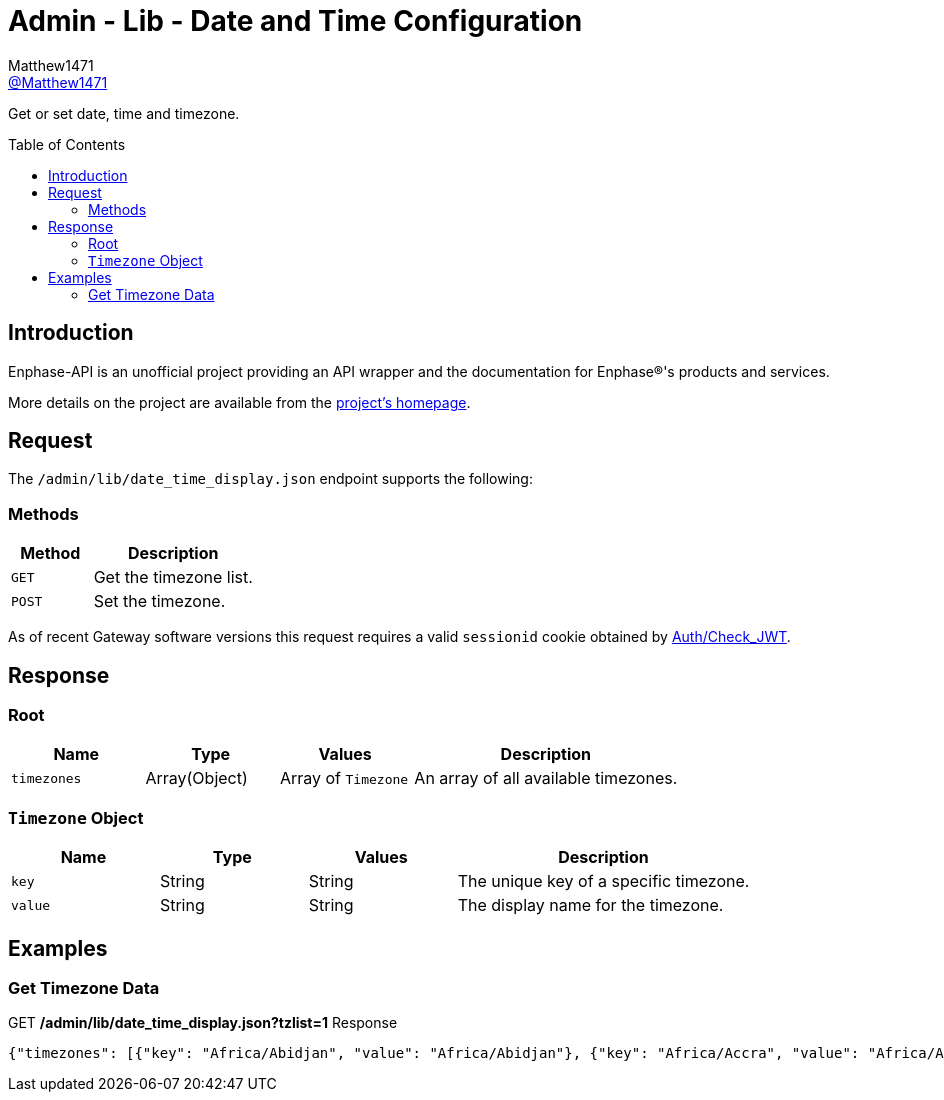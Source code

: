 = Admin - Lib - Date and Time Configuration
:toc: preamble
Matthew1471 <https://github.com/matthew1471[@Matthew1471]>;

// Document Settings:

// Set the ID Prefix and ID Separators to be consistent with GitHub so links work irrespective of rendering platform. (https://docs.asciidoctor.org/asciidoc/latest/sections/id-prefix-and-separator/)
:idprefix:
:idseparator: -

// Any code blocks will be in JSON by default.
:source-language: json

ifndef::env-github[:icons: font]

// Set the admonitions to have icons (Github Emojis) if rendered on GitHub (https://blog.mrhaki.com/2016/06/awesome-asciidoctor-using-admonition.html).
ifdef::env-github[]
:status:
:caution-caption: :fire:
:important-caption: :exclamation:
:note-caption: :paperclip:
:tip-caption: :bulb:
:warning-caption: :warning:
endif::[]

// Document Variables:
:release-version: 1.0
:url-org: https://github.com/Matthew1471
:url-repo: {url-org}/Enphase-API
:url-contributors: {url-repo}/graphs/contributors

Get or set date, time and timezone.

== Introduction

Enphase-API is an unofficial project providing an API wrapper and the documentation for Enphase(R)'s products and services.

More details on the project are available from the link:../../../../README.adoc[project's homepage].

== Request

The `/admin/lib/date_time_display.json` endpoint supports the following:

=== Methods
[cols="1,2", options="header"]
|===
|Method
|Description

|`GET`
|Get the timezone list.

|`POST`
|Set the timezone.

|===
As of recent Gateway software versions this request requires a valid `sessionid` cookie obtained by link:../../Auth/Check_JWT.adoc[Auth/Check_JWT].

== Response

=== Root

[cols="1,1,1,2", options="header"]
|===
|Name
|Type
|Values
|Description

|`timezones`
|Array(Object)
|Array of `Timezone`
|An array of all available timezones.

|===

=== `Timezone` Object

[cols="1,1,1,2", options="header"]
|===
|Name
|Type
|Values
|Description

|`key`
|String
|String
|The unique key of a specific timezone.

|`value`
|String
|String
|The display name for the timezone.

|===

== Examples

=== Get Timezone Data

.GET */admin/lib/date_time_display.json?tzlist=1* Response
[source,json,subs="+quotes"]
----
{"timezones": [{"key": "Africa/Abidjan", "value": "Africa/Abidjan"}, {"key": "Africa/Accra", "value": "Africa/Accra"}, {"key": "Africa/Addis_Ababa", "value": "Africa/Addis_Ababa"}, {"key": "Africa/Algiers", "value": "Africa/Algiers"}, {"key": "Africa/Asmara", "value": "Africa/Asmara"}, {"key": "Africa/Asmera", "value": "Africa/Asmera"}, {"key": "Africa/Bamako", "value": "Africa/Bamako"}, {"key": "Africa/Bangui", "value": "Africa/Bangui"}, {"key": "Africa/Banjul", "value": "Africa/Banjul"}, {"key": "Africa/Bissau", "value": "Africa/Bissau"}, {"key": "Africa/Blantyre", "value": "Africa/Blantyre"}, {"key": "Africa/Brazzaville", "value": "Africa/Brazzaville"}, {"key": "Africa/Bujumbura", "value": "Africa/Bujumbura"}, {"key": "Africa/Cairo", "value": "Africa/Cairo"}, {"key": "Africa/Casablanca", "value": "Africa/Casablanca"}, {"key": "Africa/Ceuta", "value": "Africa/Ceuta"}, {"key": "Africa/Conakry", "value": "Africa/Conakry"}, {"key": "Africa/Dakar", "value": "Africa/Dakar"}, {"key": "Africa/Dar_es_Salaam", "value": "Africa/Dar_es_Salaam"}, {"key": "Africa/Djibouti", "value": "Africa/Djibouti"}, {"key": "Africa/Douala", "value": "Africa/Douala"}, {"key": "Africa/El_Aaiun", "value": "Africa/El_Aaiun"}, {"key": "Africa/Freetown", "value": "Africa/Freetown"}, {"key": "Africa/Gaborone", "value": "Africa/Gaborone"}, {"key": "Africa/Harare", "value": "Africa/Harare"}, {"key": "Africa/Johannesburg", "value": "Africa/Johannesburg"}, {"key": "Africa/Juba", "value": "Africa/Juba"}, {"key": "Africa/Kampala", "value": "Africa/Kampala"}, {"key": "Africa/Khartoum", "value": "Africa/Khartoum"}, {"key": "Africa/Kigali", "value": "Africa/Kigali"}, {"key": "Africa/Kinshasa", "value": "Africa/Kinshasa"}, {"key": "Africa/Lagos", "value": "Africa/Lagos"}, {"key": "Africa/Libreville", "value": "Africa/Libreville"}, {"key": "Africa/Lome", "value": "Africa/Lome"}, {"key": "Africa/Luanda", "value": "Africa/Luanda"}, {"key": "Africa/Lubumbashi", "value": "Africa/Lubumbashi"}, {"key": "Africa/Lusaka", "value": "Africa/Lusaka"}, {"key": "Africa/Malabo", "value": "Africa/Malabo"}, {"key": "Africa/Maputo", "value": "Africa/Maputo"}, {"key": "Africa/Maseru", "value": "Africa/Maseru"}, {"key": "Africa/Mbabane", "value": "Africa/Mbabane"}, {"key": "Africa/Mogadishu", "value": "Africa/Mogadishu"}, {"key": "Africa/Monrovia", "value": "Africa/Monrovia"}, {"key": "Africa/Nairobi", "value": "Africa/Nairobi"}, {"key": "Africa/Ndjamena", "value": "Africa/Ndjamena"}, {"key": "Africa/Niamey", "value": "Africa/Niamey"}, {"key": "Africa/Nouakchott", "value": "Africa/Nouakchott"}, {"key": "Africa/Ouagadougou", "value": "Africa/Ouagadougou"}, {"key": "Africa/Porto-Novo", "value": "Africa/Porto-Novo"}, {"key": "Africa/Sao_Tome", "value": "Africa/Sao_Tome"}, {"key": "Africa/Timbuktu", "value": "Africa/Timbuktu"}, {"key": "Africa/Tripoli", "value": "Africa/Tripoli"}, {"key": "Africa/Tunis", "value": "Africa/Tunis"}, {"key": "Africa/Windhoek", "value": "Africa/Windhoek"}, {"key": "America/Adak", "value": "America/Adak"}, {"key": "America/Anchorage", "value": "America/Anchorage"}, {"key": "America/Anguilla", "value": "America/Anguilla"}, {"key": "America/Antigua", "value": "America/Antigua"}, {"key": "America/Araguaina", "value": "America/Araguaina"}, {"key": "America/Argentina/Buenos_Aires", "value": "America/Argentina/Buenos_Aires"}, {"key": "America/Argentina/Catamarca", "value": "America/Argentina/Catamarca"}, {"key": "America/Argentina/ComodRivadavia", "value": "America/Argentina/ComodRivadavia"}, {"key": "America/Argentina/Cordoba", "value": "America/Argentina/Cordoba"}, {"key": "America/Argentina/Jujuy", "value": "America/Argentina/Jujuy"}, {"key": "America/Argentina/La_Rioja", "value": "America/Argentina/La_Rioja"}, {"key": "America/Argentina/Mendoza", "value": "America/Argentina/Mendoza"}, {"key": "America/Argentina/Rio_Gallegos", "value": "America/Argentina/Rio_Gallegos"}, {"key": "America/Argentina/Salta", "value": "America/Argentina/Salta"}, {"key": "America/Argentina/San_Juan", "value": "America/Argentina/San_Juan"}, {"key": "America/Argentina/San_Luis", "value": "America/Argentina/San_Luis"}, {"key": "America/Argentina/Tucuman", "value": "America/Argentina/Tucuman"}, {"key": "America/Argentina/Ushuaia", "value": "America/Argentina/Ushuaia"}, {"key": "America/Aruba", "value": "America/Aruba"}, {"key": "America/Asuncion", "value": "America/Asuncion"}, {"key": "America/Atikokan", "value": "America/Atikokan"}, {"key": "America/Atka", "value": "America/Atka"}, {"key": "America/Bahia", "value": "America/Bahia"}, {"key": "America/Bahia_Banderas", "value": "America/Bahia_Banderas"}, {"key": "America/Barbados", "value": "America/Barbados"}, {"key": "America/Belem", "value": "America/Belem"}, {"key": "America/Belize", "value": "America/Belize"}, {"key": "America/Blanc-Sablon", "value": "America/Blanc-Sablon"}, {"key": "America/Boa_Vista", "value": "America/Boa_Vista"}, {"key": "America/Bogota", "value": "America/Bogota"}, {"key": "America/Boise", "value": "America/Boise"}, {"key": "America/Buenos_Aires", "value": "America/Buenos_Aires"}, {"key": "America/Cambridge_Bay", "value": "America/Cambridge_Bay"}, {"key": "America/Campo_Grande", "value": "America/Campo_Grande"}, {"key": "America/Cancun", "value": "America/Cancun"}, {"key": "America/Caracas", "value": "America/Caracas"}, {"key": "America/Catamarca", "value": "America/Catamarca"}, {"key": "America/Cayenne", "value": "America/Cayenne"}, {"key": "America/Cayman", "value": "America/Cayman"}, {"key": "America/Chicago", "value": "America/Chicago"}, {"key": "America/Chihuahua", "value": "America/Chihuahua"}, {"key": "America/Coral_Harbour", "value": "America/Coral_Harbour"}, {"key": "America/Cordoba", "value": "America/Cordoba"}, {"key": "America/Costa_Rica", "value": "America/Costa_Rica"}, {"key": "America/Creston", "value": "America/Creston"}, {"key": "America/Cuiaba", "value": "America/Cuiaba"}, {"key": "America/Curacao", "value": "America/Curacao"}, {"key": "America/Danmarkshavn", "value": "America/Danmarkshavn"}, {"key": "America/Dawson", "value": "America/Dawson"}, {"key": "America/Dawson_Creek", "value": "America/Dawson_Creek"}, {"key": "America/Denver", "value": "America/Denver"}, {"key": "America/Detroit", "value": "America/Detroit"}, {"key": "America/Dominica", "value": "America/Dominica"}, {"key": "America/Edmonton", "value": "America/Edmonton"}, {"key": "America/Eirunepe", "value": "America/Eirunepe"}, {"key": "America/El_Salvador", "value": "America/El_Salvador"}, {"key": "America/Ensenada", "value": "America/Ensenada"}, {"key": "America/Fort_Wayne", "value": "America/Fort_Wayne"}, {"key": "America/Fortaleza", "value": "America/Fortaleza"}, {"key": "America/Glace_Bay", "value": "America/Glace_Bay"}, {"key": "America/Godthab", "value": "America/Godthab"}, {"key": "America/Goose_Bay", "value": "America/Goose_Bay"}, {"key": "America/Grand_Turk", "value": "America/Grand_Turk"}, {"key": "America/Grenada", "value": "America/Grenada"}, {"key": "America/Guadeloupe", "value": "America/Guadeloupe"}, {"key": "America/Guatemala", "value": "America/Guatemala"}, {"key": "America/Guayaquil", "value": "America/Guayaquil"}, {"key": "America/Guyana", "value": "America/Guyana"}, {"key": "America/Halifax", "value": "America/Halifax"}, {"key": "America/Havana", "value": "America/Havana"}, {"key": "America/Hermosillo", "value": "America/Hermosillo"}, {"key": "America/Indiana/Indianapolis", "value": "America/Indiana/Indianapolis"}, {"key": "America/Indiana/Knox", "value": "America/Indiana/Knox"}, {"key": "America/Indiana/Marengo", "value": "America/Indiana/Marengo"}, {"key": "America/Indiana/Petersburg", "value": "America/Indiana/Petersburg"}, {"key": "America/Indiana/Tell_City", "value": "America/Indiana/Tell_City"}, {"key": "America/Indiana/Vevay", "value": "America/Indiana/Vevay"}, {"key": "America/Indiana/Vincennes", "value": "America/Indiana/Vincennes"}, {"key": "America/Indiana/Winamac", "value": "America/Indiana/Winamac"}, {"key": "America/Indianapolis", "value": "America/Indianapolis"}, {"key": "America/Inuvik", "value": "America/Inuvik"}, {"key": "America/Iqaluit", "value": "America/Iqaluit"}, {"key": "America/Jamaica", "value": "America/Jamaica"}, {"key": "America/Jujuy", "value": "America/Jujuy"}, {"key": "America/Juneau", "value": "America/Juneau"}, {"key": "America/Kentucky/Louisville", "value": "America/Kentucky/Louisville"}, {"key": "America/Kentucky/Monticello", "value": "America/Kentucky/Monticello"}, {"key": "America/Knox_IN", "value": "America/Knox_IN"}, {"key": "America/Kralendijk", "value": "America/Kralendijk"}, {"key": "America/La_Paz", "value": "America/La_Paz"}, {"key": "America/Lima", "value": "America/Lima"}, {"key": "America/Los_Angeles", "value": "America/Los_Angeles"}, {"key": "America/Louisville", "value": "America/Louisville"}, {"key": "America/Lower_Princes", "value": "America/Lower_Princes"}, {"key": "America/Maceio", "value": "America/Maceio"}, {"key": "America/Managua", "value": "America/Managua"}, {"key": "America/Manaus", "value": "America/Manaus"}, {"key": "America/Marigot", "value": "America/Marigot"}, {"key": "America/Martinique", "value": "America/Martinique"}, {"key": "America/Matamoros", "value": "America/Matamoros"}, {"key": "America/Mazatlan", "value": "America/Mazatlan"}, {"key": "America/Mendoza", "value": "America/Mendoza"}, {"key": "America/Menominee", "value": "America/Menominee"}, {"key": "America/Merida", "value": "America/Merida"}, {"key": "America/Metlakatla", "value": "America/Metlakatla"}, {"key": "America/Mexico_City", "value": "America/Mexico_City"}, {"key": "America/Miquelon", "value": "America/Miquelon"}, {"key": "America/Moncton", "value": "America/Moncton"}, {"key": "America/Monterrey", "value": "America/Monterrey"}, {"key": "America/Montevideo", "value": "America/Montevideo"}, {"key": "America/Montreal", "value": "America/Montreal"}, {"key": "America/Montserrat", "value": "America/Montserrat"}, {"key": "America/Nassau", "value": "America/Nassau"}, {"key": "America/New_York", "value": "America/New_York"}, {"key": "America/Nipigon", "value": "America/Nipigon"}, {"key": "America/Nome", "value": "America/Nome"}, {"key": "America/Noronha", "value": "America/Noronha"}, {"key": "America/North_Dakota/Beulah", "value": "America/North_Dakota/Beulah"}, {"key": "America/North_Dakota/Center", "value": "America/North_Dakota/Center"}, {"key": "America/North_Dakota/New_Salem", "value": "America/North_Dakota/New_Salem"}, {"key": "America/Ojinaga", "value": "America/Ojinaga"}, {"key": "America/Panama", "value": "America/Panama"}, {"key": "America/Pangnirtung", "value": "America/Pangnirtung"}, {"key": "America/Paramaribo", "value": "America/Paramaribo"}, {"key": "America/Phoenix", "value": "America/Phoenix"}, {"key": "America/Port-au-Prince", "value": "America/Port-au-Prince"}, {"key": "America/Port_of_Spain", "value": "America/Port_of_Spain"}, {"key": "America/Porto_Acre", "value": "America/Porto_Acre"}, {"key": "America/Porto_Velho", "value": "America/Porto_Velho"}, {"key": "America/Puerto_Rico", "value": "America/Puerto_Rico"}, {"key": "America/Rainy_River", "value": "America/Rainy_River"}, {"key": "America/Rankin_Inlet", "value": "America/Rankin_Inlet"}, {"key": "America/Recife", "value": "America/Recife"}, {"key": "America/Regina", "value": "America/Regina"}, {"key": "America/Resolute", "value": "America/Resolute"}, {"key": "America/Rio_Branco", "value": "America/Rio_Branco"}, {"key": "America/Rosario", "value": "America/Rosario"}, {"key": "America/Santa_Isabel", "value": "America/Santa_Isabel"}, {"key": "America/Santarem", "value": "America/Santarem"}, {"key": "America/Santiago", "value": "America/Santiago"}, {"key": "America/Santo_Domingo", "value": "America/Santo_Domingo"}, {"key": "America/Sao_Paulo", "value": "America/Sao_Paulo"}, {"key": "America/Scoresbysund", "value": "America/Scoresbysund"}, {"key": "America/Shiprock", "value": "America/Shiprock"}, {"key": "America/Sitka", "value": "America/Sitka"}, {"key": "America/St_Barthelemy", "value": "America/St_Barthelemy"}, {"key": "America/St_Johns", "value": "America/St_Johns"}, {"key": "America/St_Kitts", "value": "America/St_Kitts"}, {"key": "America/St_Lucia", "value": "America/St_Lucia"}, {"key": "America/St_Thomas", "value": "America/St_Thomas"}, {"key": "America/St_Vincent", "value": "America/St_Vincent"}, {"key": "America/Swift_Current", "value": "America/Swift_Current"}, {"key": "America/Tegucigalpa", "value": "America/Tegucigalpa"}, {"key": "America/Thule", "value": "America/Thule"}, {"key": "America/Thunder_Bay", "value": "America/Thunder_Bay"}, {"key": "America/Tijuana", "value": "America/Tijuana"}, {"key": "America/Toronto", "value": "America/Toronto"}, {"key": "America/Tortola", "value": "America/Tortola"}, {"key": "America/Vancouver", "value": "America/Vancouver"}, {"key": "America/Virgin", "value": "America/Virgin"}, {"key": "America/Whitehorse", "value": "America/Whitehorse"}, {"key": "America/Winnipeg", "value": "America/Winnipeg"}, {"key": "America/Yakutat", "value": "America/Yakutat"}, {"key": "America/Yellowknife", "value": "America/Yellowknife"}, {"key": "Antarctica/Casey", "value": "Antarctica/Casey"}, {"key": "Antarctica/Davis", "value": "Antarctica/Davis"}, {"key": "Antarctica/DumontDUrville", "value": "Antarctica/DumontDUrville"}, {"key": "Antarctica/Macquarie", "value": "Antarctica/Macquarie"}, {"key": "Antarctica/Mawson", "value": "Antarctica/Mawson"}, {"key": "Antarctica/McMurdo", "value": "Antarctica/McMurdo"}, {"key": "Antarctica/Palmer", "value": "Antarctica/Palmer"}, {"key": "Antarctica/Rothera", "value": "Antarctica/Rothera"}, {"key": "Antarctica/South_Pole", "value": "Antarctica/South_Pole"}, {"key": "Antarctica/Syowa", "value": "Antarctica/Syowa"}, {"key": "Antarctica/Vostok", "value": "Antarctica/Vostok"}, {"key": "Arctic/Longyearbyen", "value": "Arctic/Longyearbyen"}, {"key": "Asia/Aden", "value": "Asia/Aden"}, {"key": "Asia/Almaty", "value": "Asia/Almaty"}, {"key": "Asia/Amman", "value": "Asia/Amman"}, {"key": "Asia/Anadyr", "value": "Asia/Anadyr"}, {"key": "Asia/Aqtau", "value": "Asia/Aqtau"}, {"key": "Asia/Aqtobe", "value": "Asia/Aqtobe"}, {"key": "Asia/Ashgabat", "value": "Asia/Ashgabat"}, {"key": "Asia/Ashkhabad", "value": "Asia/Ashkhabad"}, {"key": "Asia/Baghdad", "value": "Asia/Baghdad"}, {"key": "Asia/Bahrain", "value": "Asia/Bahrain"}, {"key": "Asia/Baku", "value": "Asia/Baku"}, {"key": "Asia/Bangkok", "value": "Asia/Bangkok"}, {"key": "Asia/Beirut", "value": "Asia/Beirut"}, {"key": "Asia/Bishkek", "value": "Asia/Bishkek"}, {"key": "Asia/Brunei", "value": "Asia/Brunei"}, {"key": "Asia/Calcutta", "value": "Asia/Calcutta"}, {"key": "Asia/Choibalsan", "value": "Asia/Choibalsan"}, {"key": "Asia/Chongqing", "value": "Asia/Chongqing"}, {"key": "Asia/Chungking", "value": "Asia/Chungking"}, {"key": "Asia/Colombo", "value": "Asia/Colombo"}, {"key": "Asia/Dacca", "value": "Asia/Dacca"}, {"key": "Asia/Damascus", "value": "Asia/Damascus"}, {"key": "Asia/Dhaka", "value": "Asia/Dhaka"}, {"key": "Asia/Dili", "value": "Asia/Dili"}, {"key": "Asia/Dubai", "value": "Asia/Dubai"}, {"key": "Asia/Dushanbe", "value": "Asia/Dushanbe"}, {"key": "Asia/Gaza", "value": "Asia/Gaza"}, {"key": "Asia/Harbin", "value": "Asia/Harbin"}, {"key": "Asia/Hebron", "value": "Asia/Hebron"}, {"key": "Asia/Ho_Chi_Minh", "value": "Asia/Ho_Chi_Minh"}, {"key": "Asia/Hong_Kong", "value": "Asia/Hong_Kong"}, {"key": "Asia/Hovd", "value": "Asia/Hovd"}, {"key": "Asia/Irkutsk", "value": "Asia/Irkutsk"}, {"key": "Asia/Istanbul", "value": "Asia/Istanbul"}, {"key": "Asia/Jakarta", "value": "Asia/Jakarta"}, {"key": "Asia/Jayapura", "value": "Asia/Jayapura"}, {"key": "Asia/Jerusalem", "value": "Asia/Jerusalem"}, {"key": "Asia/Kabul", "value": "Asia/Kabul"}, {"key": "Asia/Kamchatka", "value": "Asia/Kamchatka"}, {"key": "Asia/Karachi", "value": "Asia/Karachi"}, {"key": "Asia/Kashgar", "value": "Asia/Kashgar"}, {"key": "Asia/Kathmandu", "value": "Asia/Kathmandu"}, {"key": "Asia/Katmandu", "value": "Asia/Katmandu"}, {"key": "Asia/Khandyga", "value": "Asia/Khandyga"}, {"key": "Asia/Kolkata", "value": "Asia/Kolkata"}, {"key": "Asia/Krasnoyarsk", "value": "Asia/Krasnoyarsk"}, {"key": "Asia/Kuala_Lumpur", "value": "Asia/Kuala_Lumpur"}, {"key": "Asia/Kuching", "value": "Asia/Kuching"}, {"key": "Asia/Kuwait", "value": "Asia/Kuwait"}, {"key": "Asia/Macao", "value": "Asia/Macao"}, {"key": "Asia/Macau", "value": "Asia/Macau"}, {"key": "Asia/Magadan", "value": "Asia/Magadan"}, {"key": "Asia/Makassar", "value": "Asia/Makassar"}, {"key": "Asia/Manila", "value": "Asia/Manila"}, {"key": "Asia/Muscat", "value": "Asia/Muscat"}, {"key": "Asia/Nicosia", "value": "Asia/Nicosia"}, {"key": "Asia/Novokuznetsk", "value": "Asia/Novokuznetsk"}, {"key": "Asia/Novosibirsk", "value": "Asia/Novosibirsk"}, {"key": "Asia/Omsk", "value": "Asia/Omsk"}, {"key": "Asia/Oral", "value": "Asia/Oral"}, {"key": "Asia/Phnom_Penh", "value": "Asia/Phnom_Penh"}, {"key": "Asia/Pontianak", "value": "Asia/Pontianak"}, {"key": "Asia/Pyongyang", "value": "Asia/Pyongyang"}, {"key": "Asia/Qatar", "value": "Asia/Qatar"}, {"key": "Asia/Qyzylorda", "value": "Asia/Qyzylorda"}, {"key": "Asia/Rangoon", "value": "Asia/Rangoon"}, {"key": "Asia/Riyadh", "value": "Asia/Riyadh"}, {"key": "Asia/Riyadh87", "value": "Asia/Riyadh87"}, {"key": "Asia/Riyadh88", "value": "Asia/Riyadh88"}, {"key": "Asia/Riyadh89", "value": "Asia/Riyadh89"}, {"key": "Asia/Saigon", "value": "Asia/Saigon"}, {"key": "Asia/Sakhalin", "value": "Asia/Sakhalin"}, {"key": "Asia/Samarkand", "value": "Asia/Samarkand"}, {"key": "Asia/Seoul", "value": "Asia/Seoul"}, {"key": "Asia/Shanghai", "value": "Asia/Shanghai"}, {"key": "Asia/Singapore", "value": "Asia/Singapore"}, {"key": "Asia/Taipei", "value": "Asia/Taipei"}, {"key": "Asia/Tashkent", "value": "Asia/Tashkent"}, {"key": "Asia/Tbilisi", "value": "Asia/Tbilisi"}, {"key": "Asia/Tehran", "value": "Asia/Tehran"}, {"key": "Asia/Tel_Aviv", "value": "Asia/Tel_Aviv"}, {"key": "Asia/Thimbu", "value": "Asia/Thimbu"}, {"key": "Asia/Thimphu", "value": "Asia/Thimphu"}, {"key": "Asia/Tokyo", "value": "Asia/Tokyo"}, {"key": "Asia/Ujung_Pandang", "value": "Asia/Ujung_Pandang"}, {"key": "Asia/Ulaanbaatar", "value": "Asia/Ulaanbaatar"}, {"key": "Asia/Ulan_Bator", "value": "Asia/Ulan_Bator"}, {"key": "Asia/Urumqi", "value": "Asia/Urumqi"}, {"key": "Asia/Ust-Nera", "value": "Asia/Ust-Nera"}, {"key": "Asia/Vientiane", "value": "Asia/Vientiane"}, {"key": "Asia/Vladivostok", "value": "Asia/Vladivostok"}, {"key": "Asia/Yakutsk", "value": "Asia/Yakutsk"}, {"key": "Asia/Yekaterinburg", "value": "Asia/Yekaterinburg"}, {"key": "Asia/Yerevan", "value": "Asia/Yerevan"}, {"key": "Atlantic/Azores", "value": "Atlantic/Azores"}, {"key": "Atlantic/Bermuda", "value": "Atlantic/Bermuda"}, {"key": "Atlantic/Canary", "value": "Atlantic/Canary"}, {"key": "Atlantic/Cape_Verde", "value": "Atlantic/Cape_Verde"}, {"key": "Atlantic/Faeroe", "value": "Atlantic/Faeroe"}, {"key": "Atlantic/Faroe", "value": "Atlantic/Faroe"}, {"key": "Atlantic/Jan_Mayen", "value": "Atlantic/Jan_Mayen"}, {"key": "Atlantic/Madeira", "value": "Atlantic/Madeira"}, {"key": "Atlantic/Reykjavik", "value": "Atlantic/Reykjavik"}, {"key": "Atlantic/South_Georgia", "value": "Atlantic/South_Georgia"}, {"key": "Atlantic/St_Helena", "value": "Atlantic/St_Helena"}, {"key": "Atlantic/Stanley", "value": "Atlantic/Stanley"}, {"key": "Australia/ACT", "value": "Australia/ACT"}, {"key": "Australia/Adelaide", "value": "Australia/Adelaide"}, {"key": "Australia/Brisbane", "value": "Australia/Brisbane"}, {"key": "Australia/Broken_Hill", "value": "Australia/Broken_Hill"}, {"key": "Australia/Canberra", "value": "Australia/Canberra"}, {"key": "Australia/Currie", "value": "Australia/Currie"}, {"key": "Australia/Darwin", "value": "Australia/Darwin"}, {"key": "Australia/Eucla", "value": "Australia/Eucla"}, {"key": "Australia/Hobart", "value": "Australia/Hobart"}, {"key": "Australia/LHI", "value": "Australia/LHI"}, {"key": "Australia/Lindeman", "value": "Australia/Lindeman"}, {"key": "Australia/Lord_Howe", "value": "Australia/Lord_Howe"}, {"key": "Australia/Melbourne", "value": "Australia/Melbourne"}, {"key": "Australia/NSW", "value": "Australia/NSW"}, {"key": "Australia/North", "value": "Australia/North"}, {"key": "Australia/Perth", "value": "Australia/Perth"}, {"key": "Australia/Queensland", "value": "Australia/Queensland"}, {"key": "Australia/South", "value": "Australia/South"}, {"key": "Australia/Sydney", "value": "Australia/Sydney"}, {"key": "Australia/Tasmania", "value": "Australia/Tasmania"}, {"key": "Australia/Victoria", "value": "Australia/Victoria"}, {"key": "Australia/West", "value": "Australia/West"}, {"key": "Australia/Yancowinna", "value": "Australia/Yancowinna"}, {"key": "Brazil/Acre", "value": "Brazil/Acre"}, {"key": "Brazil/DeNoronha", "value": "Brazil/DeNoronha"}, {"key": "Brazil/East", "value": "Brazil/East"}, {"key": "Brazil/West", "value": "Brazil/West"}, {"key": "CET", "value": "CET"}, {"key": "CST6CDT", "value": "CST6CDT"}, {"key": "Canada/Atlantic", "value": "Canada/Atlantic"}, {"key": "Canada/Central", "value": "Canada/Central"}, {"key": "Canada/East-Saskatchewan", "value": "Canada/East-Saskatchewan"}, {"key": "Canada/Eastern", "value": "Canada/Eastern"}, {"key": "Canada/Mountain", "value": "Canada/Mountain"}, {"key": "Canada/Newfoundland", "value": "Canada/Newfoundland"}, {"key": "Canada/Pacific", "value": "Canada/Pacific"}, {"key": "Canada/Saskatchewan", "value": "Canada/Saskatchewan"}, {"key": "Canada/Yukon", "value": "Canada/Yukon"}, {"key": "Chile/Continental", "value": "Chile/Continental"}, {"key": "Chile/EasterIsland", "value": "Chile/EasterIsland"}, {"key": "Cuba", "value": "Cuba"}, {"key": "EET", "value": "EET"}, {"key": "EST", "value": "EST"}, {"key": "EST5EDT", "value": "EST5EDT"}, {"key": "Egypt", "value": "Egypt"}, {"key": "Eire", "value": "Eire"}, {"key": "Etc/GMT", "value": "Etc/GMT"}, {"key": "Etc/GMT+0", "value": "Etc/GMT+0"}, {"key": "Etc/GMT+1", "value": "Etc/GMT+1"}, {"key": "Etc/GMT+10", "value": "Etc/GMT+10"}, {"key": "Etc/GMT+11", "value": "Etc/GMT+11"}, {"key": "Etc/GMT+12", "value": "Etc/GMT+12"}, {"key": "Etc/GMT+2", "value": "Etc/GMT+2"}, {"key": "Etc/GMT+3", "value": "Etc/GMT+3"}, {"key": "Etc/GMT+4", "value": "Etc/GMT+4"}, {"key": "Etc/GMT+5", "value": "Etc/GMT+5"}, {"key": "Etc/GMT+6", "value": "Etc/GMT+6"}, {"key": "Etc/GMT+7", "value": "Etc/GMT+7"}, {"key": "Etc/GMT+8", "value": "Etc/GMT+8"}, {"key": "Etc/GMT+9", "value": "Etc/GMT+9"}, {"key": "Etc/GMT-0", "value": "Etc/GMT-0"}, {"key": "Etc/GMT-1", "value": "Etc/GMT-1"}, {"key": "Etc/GMT-10", "value": "Etc/GMT-10"}, {"key": "Etc/GMT-11", "value": "Etc/GMT-11"}, {"key": "Etc/GMT-12", "value": "Etc/GMT-12"}, {"key": "Etc/GMT-13", "value": "Etc/GMT-13"}, {"key": "Etc/GMT-14", "value": "Etc/GMT-14"}, {"key": "Etc/GMT-2", "value": "Etc/GMT-2"}, {"key": "Etc/GMT-3", "value": "Etc/GMT-3"}, {"key": "Etc/GMT-4", "value": "Etc/GMT-4"}, {"key": "Etc/GMT-5", "value": "Etc/GMT-5"}, {"key": "Etc/GMT-6", "value": "Etc/GMT-6"}, {"key": "Etc/GMT-7", "value": "Etc/GMT-7"}, {"key": "Etc/GMT-8", "value": "Etc/GMT-8"}, {"key": "Etc/GMT-9", "value": "Etc/GMT-9"}, {"key": "Etc/GMT0", "value": "Etc/GMT0"}, {"key": "Etc/Greenwich", "value": "Etc/Greenwich"}, {"key": "Etc/UCT", "value": "Etc/UCT"}, {"key": "Etc/UTC", "value": "Etc/UTC"}, {"key": "Etc/Universal", "value": "Etc/Universal"}, {"key": "Etc/Zulu", "value": "Etc/Zulu"}, {"key": "Europe/Amsterdam", "value": "Europe/Amsterdam"}, {"key": "Europe/Andorra", "value": "Europe/Andorra"}, {"key": "Europe/Athens", "value": "Europe/Athens"}, {"key": "Europe/Belfast", "value": "Europe/Belfast"}, {"key": "Europe/Belgrade", "value": "Europe/Belgrade"}, {"key": "Europe/Berlin", "value": "Europe/Berlin"}, {"key": "Europe/Bratislava", "value": "Europe/Bratislava"}, {"key": "Europe/Brussels", "value": "Europe/Brussels"}, {"key": "Europe/Bucharest", "value": "Europe/Bucharest"}, {"key": "Europe/Budapest", "value": "Europe/Budapest"}, {"key": "Europe/Busingen", "value": "Europe/Busingen"}, {"key": "Europe/Chisinau", "value": "Europe/Chisinau"}, {"key": "Europe/Copenhagen", "value": "Europe/Copenhagen"}, {"key": "Europe/Dublin", "value": "Europe/Dublin"}, {"key": "Europe/Gibraltar", "value": "Europe/Gibraltar"}, {"key": "Europe/Guernsey", "value": "Europe/Guernsey"}, {"key": "Europe/Helsinki", "value": "Europe/Helsinki"}, {"key": "Europe/Isle_of_Man", "value": "Europe/Isle_of_Man"}, {"key": "Europe/Istanbul", "value": "Europe/Istanbul"}, {"key": "Europe/Jersey", "value": "Europe/Jersey"}, {"key": "Europe/Kaliningrad", "value": "Europe/Kaliningrad"}, {"key": "Europe/Kiev", "value": "Europe/Kiev"}, {"key": "Europe/Lisbon", "value": "Europe/Lisbon"}, {"key": "Europe/Ljubljana", "value": "Europe/Ljubljana"}, {"key": "Europe/London", "value": "Europe/London"}, {"key": "Europe/Luxembourg", "value": "Europe/Luxembourg"}, {"key": "Europe/Madrid", "value": "Europe/Madrid"}, {"key": "Europe/Malta", "value": "Europe/Malta"}, {"key": "Europe/Mariehamn", "value": "Europe/Mariehamn"}, {"key": "Europe/Minsk", "value": "Europe/Minsk"}, {"key": "Europe/Monaco", "value": "Europe/Monaco"}, {"key": "Europe/Moscow", "value": "Europe/Moscow"}, {"key": "Europe/Nicosia", "value": "Europe/Nicosia"}, {"key": "Europe/Oslo", "value": "Europe/Oslo"}, {"key": "Europe/Paris", "value": "Europe/Paris"}, {"key": "Europe/Podgorica", "value": "Europe/Podgorica"}, {"key": "Europe/Prague", "value": "Europe/Prague"}, {"key": "Europe/Riga", "value": "Europe/Riga"}, {"key": "Europe/Rome", "value": "Europe/Rome"}, {"key": "Europe/Samara", "value": "Europe/Samara"}, {"key": "Europe/San_Marino", "value": "Europe/San_Marino"}, {"key": "Europe/Sarajevo", "value": "Europe/Sarajevo"}, {"key": "Europe/Simferopol", "value": "Europe/Simferopol"}, {"key": "Europe/Skopje", "value": "Europe/Skopje"}, {"key": "Europe/Sofia", "value": "Europe/Sofia"}, {"key": "Europe/Stockholm", "value": "Europe/Stockholm"}, {"key": "Europe/Tallinn", "value": "Europe/Tallinn"}, {"key": "Europe/Tirane", "value": "Europe/Tirane"}, {"key": "Europe/Tiraspol", "value": "Europe/Tiraspol"}, {"key": "Europe/Uzhgorod", "value": "Europe/Uzhgorod"}, {"key": "Europe/Vaduz", "value": "Europe/Vaduz"}, {"key": "Europe/Vatican", "value": "Europe/Vatican"}, {"key": "Europe/Vienna", "value": "Europe/Vienna"}, {"key": "Europe/Vilnius", "value": "Europe/Vilnius"}, {"key": "Europe/Volgograd", "value": "Europe/Volgograd"}, {"key": "Europe/Warsaw", "value": "Europe/Warsaw"}, {"key": "Europe/Zagreb", "value": "Europe/Zagreb"}, {"key": "Europe/Zaporozhye", "value": "Europe/Zaporozhye"}, {"key": "Europe/Zurich", "value": "Europe/Zurich"}, {"key": "GB", "value": "GB"}, {"key": "GB-Eire", "value": "GB-Eire"}, {"key": "GMT", "value": "GMT"}, {"key": "GMT+0", "value": "GMT+0"}, {"key": "GMT-0", "value": "GMT-0"}, {"key": "GMT0", "value": "GMT0"}, {"key": "Greenwich", "value": "Greenwich"}, {"key": "HST", "value": "HST"}, {"key": "Hongkong", "value": "Hongkong"}, {"key": "Iceland", "value": "Iceland"}, {"key": "Indian/Antananarivo", "value": "Indian/Antananarivo"}, {"key": "Indian/Chagos", "value": "Indian/Chagos"}, {"key": "Indian/Christmas", "value": "Indian/Christmas"}, {"key": "Indian/Cocos", "value": "Indian/Cocos"}, {"key": "Indian/Comoro", "value": "Indian/Comoro"}, {"key": "Indian/Kerguelen", "value": "Indian/Kerguelen"}, {"key": "Indian/Mahe", "value": "Indian/Mahe"}, {"key": "Indian/Maldives", "value": "Indian/Maldives"}, {"key": "Indian/Mauritius", "value": "Indian/Mauritius"}, {"key": "Indian/Mayotte", "value": "Indian/Mayotte"}, {"key": "Indian/Reunion", "value": "Indian/Reunion"}, {"key": "Iran", "value": "Iran"}, {"key": "Israel", "value": "Israel"}, {"key": "Jamaica", "value": "Jamaica"}, {"key": "Japan", "value": "Japan"}, {"key": "Kwajalein", "value": "Kwajalein"}, {"key": "Libya", "value": "Libya"}, {"key": "MET", "value": "MET"}, {"key": "MST", "value": "MST"}, {"key": "MST7MDT", "value": "MST7MDT"}, {"key": "Mexico/BajaNorte", "value": "Mexico/BajaNorte"}, {"key": "Mexico/BajaSur", "value": "Mexico/BajaSur"}, {"key": "Mexico/General", "value": "Mexico/General"}, {"key": "Mideast/Riyadh87", "value": "Mideast/Riyadh87"}, {"key": "Mideast/Riyadh88", "value": "Mideast/Riyadh88"}, {"key": "Mideast/Riyadh89", "value": "Mideast/Riyadh89"}, {"key": "NZ", "value": "NZ"}, {"key": "NZ-CHAT", "value": "NZ-CHAT"}, {"key": "Navajo", "value": "Navajo"}, {"key": "PRC", "value": "PRC"}, {"key": "PST8PDT", "value": "PST8PDT"}, {"key": "Pacific/Apia", "value": "Pacific/Apia"}, {"key": "Pacific/Auckland", "value": "Pacific/Auckland"}, {"key": "Pacific/Chatham", "value": "Pacific/Chatham"}, {"key": "Pacific/Chuuk", "value": "Pacific/Chuuk"}, {"key": "Pacific/Easter", "value": "Pacific/Easter"}, {"key": "Pacific/Efate", "value": "Pacific/Efate"}, {"key": "Pacific/Enderbury", "value": "Pacific/Enderbury"}, {"key": "Pacific/Fakaofo", "value": "Pacific/Fakaofo"}, {"key": "Pacific/Fiji", "value": "Pacific/Fiji"}, {"key": "Pacific/Funafuti", "value": "Pacific/Funafuti"}, {"key": "Pacific/Galapagos", "value": "Pacific/Galapagos"}, {"key": "Pacific/Gambier", "value": "Pacific/Gambier"}, {"key": "Pacific/Guadalcanal", "value": "Pacific/Guadalcanal"}, {"key": "Pacific/Guam", "value": "Pacific/Guam"}, {"key": "Pacific/Honolulu", "value": "Pacific/Honolulu"}, {"key": "Pacific/Johnston", "value": "Pacific/Johnston"}, {"key": "Pacific/Kiritimati", "value": "Pacific/Kiritimati"}, {"key": "Pacific/Kosrae", "value": "Pacific/Kosrae"}, {"key": "Pacific/Kwajalein", "value": "Pacific/Kwajalein"}, {"key": "Pacific/Majuro", "value": "Pacific/Majuro"}, {"key": "Pacific/Marquesas", "value": "Pacific/Marquesas"}, {"key": "Pacific/Midway", "value": "Pacific/Midway"}, {"key": "Pacific/Nauru", "value": "Pacific/Nauru"}, {"key": "Pacific/Niue", "value": "Pacific/Niue"}, {"key": "Pacific/Norfolk", "value": "Pacific/Norfolk"}, {"key": "Pacific/Noumea", "value": "Pacific/Noumea"}, {"key": "Pacific/Pago_Pago", "value": "Pacific/Pago_Pago"}, {"key": "Pacific/Palau", "value": "Pacific/Palau"}, {"key": "Pacific/Pitcairn", "value": "Pacific/Pitcairn"}, {"key": "Pacific/Pohnpei", "value": "Pacific/Pohnpei"}, {"key": "Pacific/Ponape", "value": "Pacific/Ponape"}, {"key": "Pacific/Port_Moresby", "value": "Pacific/Port_Moresby"}, {"key": "Pacific/Rarotonga", "value": "Pacific/Rarotonga"}, {"key": "Pacific/Saipan", "value": "Pacific/Saipan"}, {"key": "Pacific/Samoa", "value": "Pacific/Samoa"}, {"key": "Pacific/Tahiti", "value": "Pacific/Tahiti"}, {"key": "Pacific/Tarawa", "value": "Pacific/Tarawa"}, {"key": "Pacific/Tongatapu", "value": "Pacific/Tongatapu"}, {"key": "Pacific/Truk", "value": "Pacific/Truk"}, {"key": "Pacific/Wake", "value": "Pacific/Wake"}, {"key": "Pacific/Wallis", "value": "Pacific/Wallis"}, {"key": "Pacific/Yap", "value": "Pacific/Yap"}, {"key": "Poland", "value": "Poland"}, {"key": "Portugal", "value": "Portugal"}, {"key": "ROC", "value": "ROC"}, {"key": "ROK", "value": "ROK"}, {"key": "Singapore", "value": "Singapore"}, {"key": "SystemV/AST4", "value": "SystemV/AST4"}, {"key": "SystemV/AST4ADT", "value": "SystemV/AST4ADT"}, {"key": "SystemV/CST6", "value": "SystemV/CST6"}, {"key": "SystemV/CST6CDT", "value": "SystemV/CST6CDT"}, {"key": "SystemV/EST5", "value": "SystemV/EST5"}, {"key": "SystemV/EST5EDT", "value": "SystemV/EST5EDT"}, {"key": "SystemV/HST10", "value": "SystemV/HST10"}, {"key": "SystemV/MST7", "value": "SystemV/MST7"}, {"key": "SystemV/MST7MDT", "value": "SystemV/MST7MDT"}, {"key": "SystemV/PST8", "value": "SystemV/PST8"}, {"key": "SystemV/PST8PDT", "value": "SystemV/PST8PDT"}, {"key": "SystemV/YST9", "value": "SystemV/YST9"}, {"key": "SystemV/YST9YDT", "value": "SystemV/YST9YDT"}, {"key": "Turkey", "value": "Turkey"}, {"key": "UCT", "value": "UCT"}, {"key": "US/Alaska", "value": "US/Alaska"}, {"key": "US/Aleutian", "value": "US/Aleutian"}, {"key": "US/Arizona", "value": "US/Arizona"}, {"key": "US/Central", "value": "US/Central"}, {"key": "US/East-Indiana", "value": "US/East-Indiana"}, {"key": "US/Eastern", "value": "US/Eastern"}, {"key": "US/Hawaii", "value": "US/Hawaii"}, {"key": "US/Indiana-Starke", "value": "US/Indiana-Starke"}, {"key": "US/Michigan", "value": "US/Michigan"}, {"key": "US/Mountain", "value": "US/Mountain"}, {"key": "US/Pacific", "value": "US/Pacific"}, {"key": "US/Pacific-New", "value": "US/Pacific-New"}, {"key": "US/Samoa", "value": "US/Samoa"}, {"key": "UTC", "value": "UTC"}, {"key": "Universal", "value": "Universal"}, {"key": "W-SU", "value": "W-SU"}, {"key": "WET", "value": "WET"}, {"key": "Zulu", "value": "Zulu"}]}
----